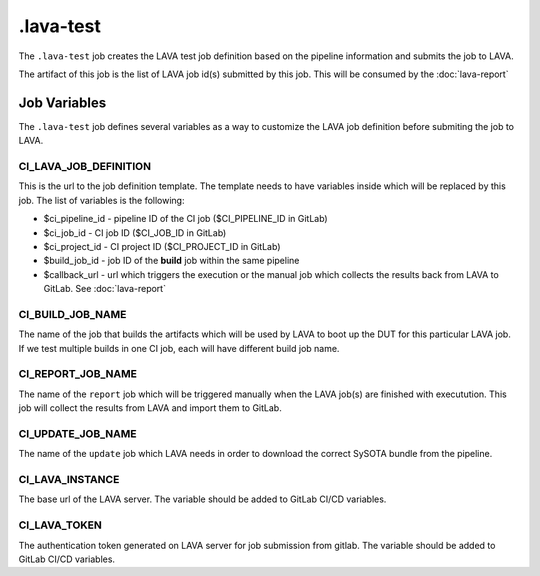 .. SPDX-FileCopyrightText: Huawei Inc.
..
.. SPDX-License-Identifier: CC-BY-4.0

==========
.lava-test
==========

The ``.lava-test`` job creates the LAVA test job definition based on the
pipeline information and submits the job to LAVA.

The artifact of this job is the list of LAVA job id(s) submitted by this job.
This will be consumed by the :doc:`lava-report`

Job Variables
=============

The ``.lava-test`` job defines several variables as a way to customize
the LAVA job definition before submiting the job to LAVA.

CI_LAVA_JOB_DEFINITION
----------------------

This is the url to the job definition template. The template needs to have
variables inside which will be replaced by this job. The list of variables is
the following:

- $ci_pipeline_id - pipeline ID of the CI job ($CI_PIPELINE_ID in GitLab)
- $ci_job_id - CI job ID ($CI_JOB_ID in GitLab)
- $ci_project_id - CI project ID ($CI_PROJECT_ID in GitLab)
- $build_job_id - job ID of the **build** job within the same pipeline
- $callback_url - url which triggers the execution or the manual job which collects the results back from LAVA to GitLab. See :doc:`lava-report`

CI_BUILD_JOB_NAME
-----------------

The name of the job that builds the artifacts which will be used by LAVA to
boot up the DUT for this particular LAVA job. If we test multiple builds in one
CI job, each will have different build job name.

CI_REPORT_JOB_NAME
------------------

The name of the ``report`` job which will be triggered manually when the LAVA
job(s) are finished with executution. This job will collect the results from
LAVA and import them to GitLab.

CI_UPDATE_JOB_NAME
------------------

The name of the ``update`` job which LAVA needs in order to download the
correct SySOTA bundle from the pipeline.

CI_LAVA_INSTANCE
----------------

The base url of the LAVA server. The variable should be added to GitLab CI/CD variables.


CI_LAVA_TOKEN
----------------

The authentication token generated on LAVA server for job submission from gitlab. The variable should be added to GitLab CI/CD variables.
